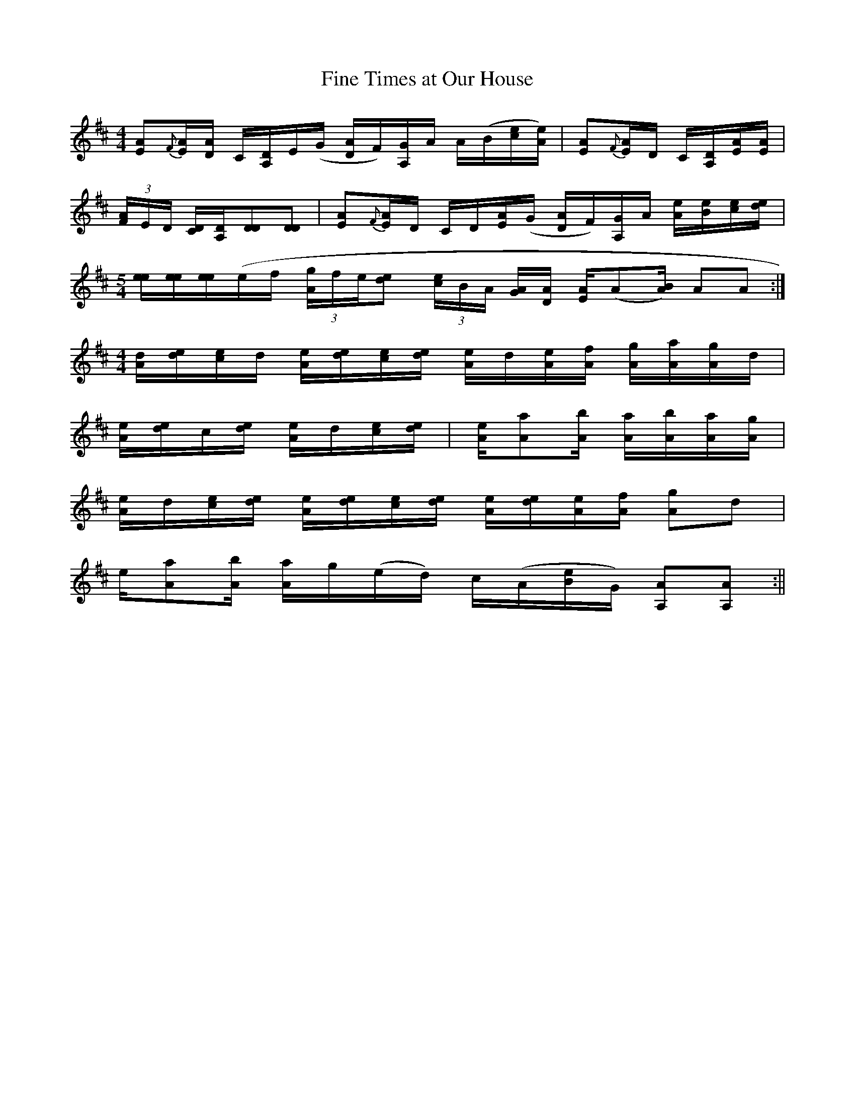 X:01
T:Fine Times at Our House
M:4/4
L:1/8
R:Breakdown
S:Edden Hammons (W.Va.), transcribed by Alan Jabbour
Z: Contributed 2016-04-26 16:31:08 by jim Gaskins fiddeji@comcast.net
K:D
[EA]{F}[E/A/][D/A/] C/[A,/D/]E/(G/ [D/A/]F/)[A,/G/]A/ A/(B/[c/e/][A/e/]) | [EA]{F}[E/A/]D/ C/[A,/D/][E/A/][E/A] |
(3[F/A/]E/D/ [C/D/][A,/D/][DD][DD] | [EA]{F}[E/A/]D/ C/D/[E/A/](G/ [D/A/]F/)[A,/G/]A/ [A/e/][B/e/][c/e/][d/e/] |
M:5/4
L:1/8
[e/e/][e/e/][e/e/](e/f/ (3[A/g/]f/e/[de] (3[c/e/]B/A/ [G/A/][D/A/] [E/A/](A[A/B/]) AA :|
M:4/4
L:1/8
[A/d/][d/e/][c/e/]d/ [A/e/][d/e/][c/e/][d/e/] [A/e/]d/[A/e/][A/f/] [A/g/][A/a/][A/g/]d/ |
[A/e/][d/e/]c/[d/e/] [A/e/]d/[c/e/][d/e/] | [A/e/][Aa][A/b/] [A/a/][A/b/][A/a/][A/g/] |
[A/e/]d/[c/e/][d/e/] [A/e/][d/e/][c/e/][d/e/] [A/e/][d/e/][A/e/][A/f/] [Ag]d |
e/[Aa][A/b/] [A/a/]g/(e/d/) c/(A/[B/e/]G/) [A,A][A,A] :||
